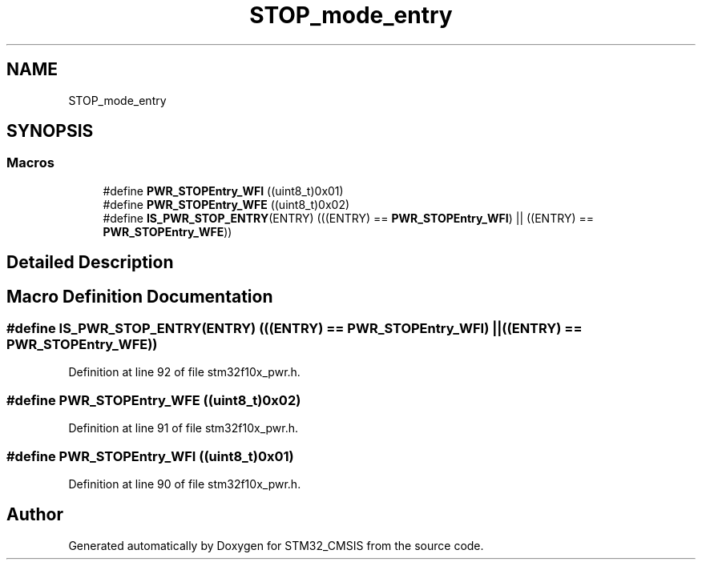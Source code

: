 .TH "STOP_mode_entry" 3 "Sun Apr 16 2017" "STM32_CMSIS" \" -*- nroff -*-
.ad l
.nh
.SH NAME
STOP_mode_entry
.SH SYNOPSIS
.br
.PP
.SS "Macros"

.in +1c
.ti -1c
.RI "#define \fBPWR_STOPEntry_WFI\fP   ((uint8_t)0x01)"
.br
.ti -1c
.RI "#define \fBPWR_STOPEntry_WFE\fP   ((uint8_t)0x02)"
.br
.ti -1c
.RI "#define \fBIS_PWR_STOP_ENTRY\fP(ENTRY)   (((ENTRY) == \fBPWR_STOPEntry_WFI\fP) || ((ENTRY) == \fBPWR_STOPEntry_WFE\fP))"
.br
.in -1c
.SH "Detailed Description"
.PP 

.SH "Macro Definition Documentation"
.PP 
.SS "#define IS_PWR_STOP_ENTRY(ENTRY)   (((ENTRY) == \fBPWR_STOPEntry_WFI\fP) || ((ENTRY) == \fBPWR_STOPEntry_WFE\fP))"

.PP
Definition at line 92 of file stm32f10x_pwr\&.h\&.
.SS "#define PWR_STOPEntry_WFE   ((uint8_t)0x02)"

.PP
Definition at line 91 of file stm32f10x_pwr\&.h\&.
.SS "#define PWR_STOPEntry_WFI   ((uint8_t)0x01)"

.PP
Definition at line 90 of file stm32f10x_pwr\&.h\&.
.SH "Author"
.PP 
Generated automatically by Doxygen for STM32_CMSIS from the source code\&.
